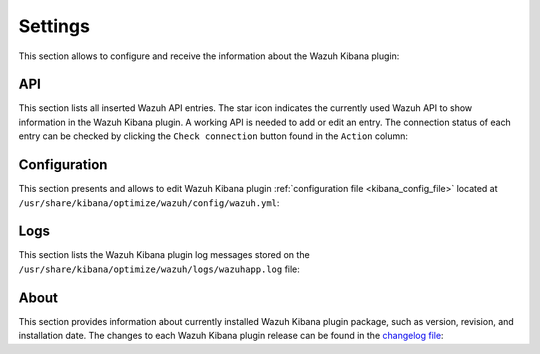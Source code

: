 .. Copyright (C) 2019 Wazuh, Inc.

.. _kibana_settings:

Settings
^^^^^^^^

This section allows to configure and receive the information about the Wazuh Kibana plugin:

.. _kibana_settings_api:

API
---

This section lists all inserted Wazuh API entries. The star icon indicates the currently used Wazuh API to show information in the Wazuh Kibana plugin. A working API is needed to add or edit an entry. The connection status of each entry can be checked by clicking the ``Check connection`` button found in the ``Action`` column:

.. thumbnail:: ../../images/kibana-app/sections/settings/wazuh-kibana-settings-api.png
  :align: center
  :width: 100%

.. _kibana_settings_configuration:

Configuration
-------------

This section presents and allows to edit Wazuh Kibana plugin :ref:`configuration file <kibana_config_file>` located at ``/usr/share/kibana/optimize/wazuh/config/wazuh.yml``:

.. thumbnail:: ../../images/kibana-app/sections/settings/wazuh-kibana-settings-config.png
  :align: center
  :width: 100%

Logs
----

This section lists the Wazuh Kibana plugin log messages stored on the ``/usr/share/kibana/optimize/wazuh/logs/wazuhapp.log`` file:

.. thumbnail:: ../../images/kibana-app/sections/settings/wazuh-kibana-settings-logs.png
  :align: center
  :width: 100%  

About
-----

This section provides information about currently installed Wazuh Kibana plugin package, such as version, revision, and installation date. The changes to each Wazuh Kibana plugin release can be found in the `changelog file <https://github.com/wazuh/wazuh-kibana-app/blob/master/CHANGELOG.md>`_:

.. thumbnail:: ../../images/kibana-app/sections/settings/wazuh-kibana-settings-about.png
  :align: center
  :width: 100%
